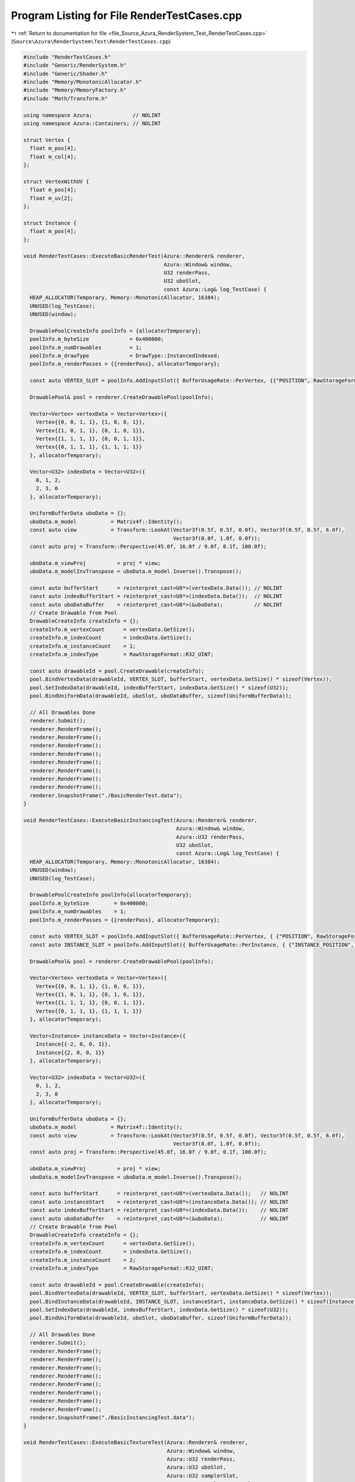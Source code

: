 
.. _program_listing_file_Source_Azura_RenderSystem_Test_RenderTestCases.cpp:

Program Listing for File RenderTestCases.cpp
============================================

|exhale_lsh| :ref:`Return to documentation for file <file_Source_Azura_RenderSystem_Test_RenderTestCases.cpp>` (``Source\Azura\RenderSystem\Test\RenderTestCases.cpp``)

.. |exhale_lsh| unicode:: U+021B0 .. UPWARDS ARROW WITH TIP LEFTWARDS

.. code-block:: cpp

   #include "RenderTestCases.h"
   #include "Generic/RenderSystem.h"
   #include "Generic/Shader.h"
   #include "Memory/MonotonicAllocator.h"
   #include "Memory/MemoryFactory.h"
   #include "Math/Transform.h"
   
   using namespace Azura;             // NOLINT
   using namespace Azura::Containers; // NOLINT
   
   struct Vertex {
     float m_pos[4];
     float m_col[4];
   };
   
   struct VertexWithUV {
     float m_pos[4];
     float m_uv[2];
   };
   
   struct Instance {
     float m_pos[4];
   };
   
   void RenderTestCases::ExecuteBasicRenderTest(Azura::Renderer& renderer,
                                                Azura::Window& window,
                                                U32 renderPass,
                                                U32 uboSlot,
                                                const Azura::Log& log_TestCase) {
     HEAP_ALLOCATOR(Temporary, Memory::MonotonicAllocator, 16384);
     UNUSED(log_TestCase);
     UNUSED(window);
   
     DrawablePoolCreateInfo poolInfo = {allocatorTemporary};
     poolInfo.m_byteSize             = 0x400000;
     poolInfo.m_numDrawables         = 1;
     poolInfo.m_drawType             = DrawType::InstancedIndexed;
     poolInfo.m_renderPasses = {{renderPass}, allocatorTemporary};
   
     const auto VERTEX_SLOT = poolInfo.AddInputSlot({ BufferUsageRate::PerVertex, {{"POSITION", RawStorageFormat::R32G32B32A32_FLOAT}, {"COLOR", RawStorageFormat::R32G32B32A32_FLOAT}} });
   
     DrawablePool& pool = renderer.CreateDrawablePool(poolInfo);
   
     Vector<Vertex> vertexData = Vector<Vertex>({
       Vertex{{0, 0, 1, 1}, {1, 0, 0, 1}},
       Vertex{{1, 0, 1, 1}, {0, 1, 0, 1}},
       Vertex{{1, 1, 1, 1}, {0, 0, 1, 1}},
       Vertex{{0, 1, 1, 1}, {1, 1, 1, 1}}
     }, allocatorTemporary);
   
     Vector<U32> indexData = Vector<U32>({
       0, 1, 2,
       2, 3, 0
     }, allocatorTemporary);
   
     UniformBufferData uboData = {};
     uboData.m_model           = Matrix4f::Identity();
     const auto view           = Transform::LookAt(Vector3f(0.5f, 0.5f, 0.0f), Vector3f(0.5f, 0.5f, 6.0f),
                                                   Vector3f(0.0f, 1.0f, 0.0f));
     const auto proj = Transform::Perspective(45.0f, 16.0f / 9.0f, 0.1f, 100.0f);
   
     uboData.m_viewProj          = proj * view;
     uboData.m_modelInvTranspose = uboData.m_model.Inverse().Transpose();
   
     const auto bufferStart      = reinterpret_cast<U8*>(vertexData.Data()); // NOLINT
     const auto indexBufferStart = reinterpret_cast<U8*>(indexData.Data());  // NOLINT
     const auto uboDataBuffer    = reinterpret_cast<U8*>(&uboData);          // NOLINT
     // Create Drawable from Pool
     DrawableCreateInfo createInfo = {};
     createInfo.m_vertexCount      = vertexData.GetSize();
     createInfo.m_indexCount       = indexData.GetSize();
     createInfo.m_instanceCount    = 1;
     createInfo.m_indexType        = RawStorageFormat::R32_UINT;
   
     const auto drawableId = pool.CreateDrawable(createInfo);
     pool.BindVertexData(drawableId, VERTEX_SLOT, bufferStart, vertexData.GetSize() * sizeof(Vertex));
     pool.SetIndexData(drawableId, indexBufferStart, indexData.GetSize() * sizeof(U32));
     pool.BindUniformData(drawableId, uboSlot, uboDataBuffer, sizeof(UniformBufferData));
   
     // All Drawables Done
     renderer.Submit();
     renderer.RenderFrame();
     renderer.RenderFrame();
     renderer.RenderFrame();
     renderer.RenderFrame();
     renderer.RenderFrame();
     renderer.RenderFrame();
     renderer.RenderFrame();
     renderer.RenderFrame();
     renderer.SnapshotFrame("./BasicRenderTest.data");
   }
   
   void RenderTestCases::ExecuteBasicInstancingTest(Azura::Renderer& renderer,
                                                    Azura::Window& window,
                                                    Azura::U32 renderPass,
                                                    U32 uboSlot,
                                                    const Azura::Log& log_TestCase) {
     HEAP_ALLOCATOR(Temporary, Memory::MonotonicAllocator, 16384);
     UNUSED(window);
     UNUSED(log_TestCase);
   
     DrawablePoolCreateInfo poolInfo{allocatorTemporary};
     poolInfo.m_byteSize        = 0x400000;
     poolInfo.m_numDrawables    = 1;
     poolInfo.m_renderPasses = {{renderPass}, allocatorTemporary};
   
     const auto VERTEX_SLOT = poolInfo.AddInputSlot({ BufferUsageRate::PerVertex, { {"POSITION", RawStorageFormat::R32G32B32A32_FLOAT}, {"COLOR", RawStorageFormat::R32G32B32A32_FLOAT} } });
     const auto INSTANCE_SLOT = poolInfo.AddInputSlot({ BufferUsageRate::PerInstance, { {"INSTANCE_POSITION", RawStorageFormat::R32G32B32A32_FLOAT} } });
   
     DrawablePool& pool = renderer.CreateDrawablePool(poolInfo);
   
     Vector<Vertex> vertexData = Vector<Vertex>({
       Vertex{{0, 0, 1, 1}, {1, 0, 0, 1}},
       Vertex{{1, 0, 1, 1}, {0, 1, 0, 1}},
       Vertex{{1, 1, 1, 1}, {0, 0, 1, 1}},
       Vertex{{0, 1, 1, 1}, {1, 1, 1, 1}}
     }, allocatorTemporary);
   
     Vector<Instance> instanceData = Vector<Instance>({
       Instance{{-2, 0, 0, 1}},
       Instance{{2, 0, 0, 1}}
     }, allocatorTemporary);
   
     Vector<U32> indexData = Vector<U32>({
       0, 1, 2,
       2, 3, 0
     }, allocatorTemporary);
   
     UniformBufferData uboData = {};
     uboData.m_model           = Matrix4f::Identity();
     const auto view           = Transform::LookAt(Vector3f(0.5f, 0.5f, 0.0f), Vector3f(0.5f, 0.5f, 6.0f),
                                                   Vector3f(0.0f, 1.0f, 0.0f));
     const auto proj = Transform::Perspective(45.0f, 16.0f / 9.0f, 0.1f, 100.0f);
   
     uboData.m_viewProj          = proj * view;
     uboData.m_modelInvTranspose = uboData.m_model.Inverse().Transpose();
   
     const auto bufferStart      = reinterpret_cast<U8*>(vertexData.Data());   // NOLINT
     const auto instanceStart    = reinterpret_cast<U8*>(instanceData.Data()); // NOLINT
     const auto indexBufferStart = reinterpret_cast<U8*>(indexData.Data());    // NOLINT
     const auto uboDataBuffer    = reinterpret_cast<U8*>(&uboData);            // NOLINT
     // Create Drawable from Pool
     DrawableCreateInfo createInfo = {};
     createInfo.m_vertexCount      = vertexData.GetSize();
     createInfo.m_indexCount       = indexData.GetSize();
     createInfo.m_instanceCount    = 2;
     createInfo.m_indexType        = RawStorageFormat::R32_UINT;
   
     const auto drawableId = pool.CreateDrawable(createInfo);
     pool.BindVertexData(drawableId, VERTEX_SLOT, bufferStart, vertexData.GetSize() * sizeof(Vertex));
     pool.BindInstanceData(drawableId, INSTANCE_SLOT, instanceStart, instanceData.GetSize() * sizeof(Instance));
     pool.SetIndexData(drawableId, indexBufferStart, indexData.GetSize() * sizeof(U32));
     pool.BindUniformData(drawableId, uboSlot, uboDataBuffer, sizeof(UniformBufferData));
   
     // All Drawables Done
     renderer.Submit();
     renderer.RenderFrame();
     renderer.RenderFrame();
     renderer.RenderFrame();
     renderer.RenderFrame();
     renderer.RenderFrame();
     renderer.RenderFrame();
     renderer.RenderFrame();
     renderer.RenderFrame();
     renderer.SnapshotFrame("./BasicInstancingTest.data");
   }
   
   void RenderTestCases::ExecuteBasicTextureTest(Azura::Renderer& renderer,
                                                 Azura::Window& window,
                                                 Azura::U32 renderPass,
                                                 Azura::U32 uboSlot,
                                                 Azura::U32 samplerSlot,
                                                 Azura::U32 samplerTextureSlot,
                                                 const Azura::Log& log_TestCase) {
     HEAP_ALLOCATOR(Temporary, Memory::MonotonicAllocator, 16384);
     UNUSED(window);
   
     TextureRequirements textureRequirements = {};
     textureRequirements.m_maxCount          = 1;
     textureRequirements.m_poolSize          = 0x400000; // 4MB
     auto texManager                         = RenderSystem::CreateTextureManager(textureRequirements);
   
     const U32 nocturnalTexture = texManager->Load("Textures/Nocturnal.jpg");
   
     DrawablePoolCreateInfo poolInfo = {allocatorTemporary};
     poolInfo.m_byteSize             = 0x400000;
     poolInfo.m_numDrawables         = 1;
     poolInfo.m_renderPasses = {{renderPass}, allocatorTemporary};
     poolInfo.m_drawType             = DrawType::InstancedIndexed;
   
     const auto VERTEX_SLOT = poolInfo.AddInputSlot({ BufferUsageRate::PerVertex, { {"POSITION", RawStorageFormat::R32G32B32A32_FLOAT}, {"UV", RawStorageFormat::R32G32_FLOAT} } });
   
     DrawablePool& pool = renderer.CreateDrawablePool(poolInfo);
   
     const TextureDesc* desc = texManager->GetInfo(nocturnalTexture);
     VERIFY_TRUE(log_TestCase, desc != nullptr, "Texture Description was Null");
   
     pool.BindTextureData(samplerTextureSlot, *desc, texManager->GetData(nocturnalTexture));
     pool.BindSampler(samplerSlot, {});
   
     Vector<VertexWithUV> vertexData = Vector<VertexWithUV>({
       VertexWithUV{{0, 0, 1, 1}, {0, 0}},
       VertexWithUV{{1, 0, 1, 1}, {1, 0}},
       VertexWithUV{{1, 1, 1, 1}, {1, 1}},
       VertexWithUV{{0, 1, 1, 1}, {0, 1}}
     }, allocatorTemporary);
   
     Vector<U32> indexData = Vector<U32>({
       0, 1, 2,
       2, 3, 0
     }, allocatorTemporary);
   
     UniformBufferData uboData = {};
     uboData.m_model           = Matrix4f::Identity();
     const Matrix4f view       = Transform::LookAt(Vector3f(0.5f, 0.5f, 1.0f), Vector3f(0.5f, 0.5f, 4.0f),
                                                   Vector3f(0.0f, 1.0f, 0.0f));
     const Matrix4f proj = Transform::Perspective(45.0f, 16.0f / 9.0f, 0.1f, 100.0f);
   
     uboData.m_viewProj          = proj * view;
     uboData.m_modelInvTranspose = uboData.m_model.Inverse().Transpose();
   
     const auto bufferStart      = reinterpret_cast<U8*>(vertexData.Data()); // NOLINT
     const auto indexBufferStart = reinterpret_cast<U8*>(indexData.Data());  // NOLINT
     const auto uboDataBuffer    = reinterpret_cast<U8*>(&uboData);          // NOLINT
     // Create Drawable from Pool
     DrawableCreateInfo createInfo = {};
     createInfo.m_vertexCount      = vertexData.GetSize();
     createInfo.m_indexCount       = indexData.GetSize();
     createInfo.m_instanceCount    = 1;
     createInfo.m_indexType        = RawStorageFormat::R32_UINT;
   
     const auto drawableId = pool.CreateDrawable(createInfo);
     pool.BindVertexData(drawableId, VERTEX_SLOT, bufferStart, vertexData.GetSize() * sizeof(VertexWithUV));
     pool.SetIndexData(drawableId, indexBufferStart, indexData.GetSize() * sizeof(U32));
     pool.BindUniformData(drawableId, uboSlot, uboDataBuffer, sizeof(UniformBufferData));
   
     // All Drawables Done
     renderer.Submit();
     renderer.RenderFrame();
     renderer.RenderFrame();
     renderer.RenderFrame();
     renderer.RenderFrame();
     renderer.RenderFrame();
     renderer.RenderFrame();
     renderer.RenderFrame();
     renderer.RenderFrame();
     renderer.SnapshotFrame("./BasicTextureTest.data");
   
   }
   
   
   void RenderTestCases::ExecuteBasicDeferredTest(Azura::Renderer& renderer,
     Azura::Window& window,
     Azura::U32 renderPass1,
     Azura::U32 renderPass2,
     Azura::U32 uboSlot,
     Azura::U32 samplerSlot,
     Azura::U32 samplerTextureSlot,
     const Azura::Log& log_TestCase) {
     HEAP_ALLOCATOR(Temporary, Memory::MonotonicAllocator, 16384);
     UNUSED(window);
   
     TextureRequirements textureRequirements = {};
     textureRequirements.m_maxCount          = 1;
     textureRequirements.m_poolSize          = 0x400000; // 4MB
     auto texManager                         = RenderSystem::CreateTextureManager(textureRequirements);
   
     UniformBufferData uboData = {};
     uboData.m_model           = Matrix4f::Identity();
     const Matrix4f view       = Transform::LookAt(Vector3f(0.5f, 0.5f, 1.0f), Vector3f(0.5f, 0.5f, 4.0f),
       Vector3f(0.0f, 1.0f, 0.0f));
     const Matrix4f proj = Transform::Perspective(45.0f, 16.0f / 9.0f, 0.1f, 100.0f);
   
     uboData.m_viewProj = proj * view;
   
     uboData.m_modelInvTranspose = uboData.m_model.Inverse().Transpose();
   
     const U32 nocturnalTexture = texManager->Load("Textures/Nocturnal.jpg");
   
     DrawablePoolCreateInfo poolInfo = {allocatorTemporary};
     poolInfo.m_byteSize             = 0x400000;
     poolInfo.m_numDrawables         = 1;
     poolInfo.m_drawType             = DrawType::InstancedIndexed;
     poolInfo.m_renderPasses = {{renderPass1}, allocatorTemporary};
     
     const auto VERTEX_SLOT = poolInfo.AddInputSlot({ BufferUsageRate::PerVertex, { {"POSITION", RawStorageFormat::R32G32B32A32_FLOAT}, {"UV", RawStorageFormat::R32G32_FLOAT} } });
   
     DrawablePool& pool = renderer.CreateDrawablePool(poolInfo);
   
     const TextureDesc* desc = texManager->GetInfo(nocturnalTexture);
     VERIFY_TRUE(log_TestCase, desc != nullptr, "Texture Description was Null");
   
     pool.BindTextureData(samplerTextureSlot, *desc, texManager->GetData(nocturnalTexture));
     pool.BindSampler(samplerSlot, {});
   
     Vector<VertexWithUV> vertexData = Vector<VertexWithUV>({
       VertexWithUV{{0, 0, 1, 1}, {0, 0}},
       VertexWithUV{{1, 0, 1, 1}, {1, 0}},
       VertexWithUV{{1, 1, 1, 1}, {1, 1}},
       VertexWithUV{{0, 1, 1, 1}, {0, 1}}
       }, allocatorTemporary);
   
     Vector<U32> indexData = Vector<U32>({
       0, 1, 2,
       2, 3, 0
       }, allocatorTemporary);
   
     const auto bufferStart      = reinterpret_cast<U8*>(vertexData.Data()); // NOLINT
     const auto indexBufferStart = reinterpret_cast<U8*>(indexData.Data());  // NOLINT
     const auto uboDataBuffer    = reinterpret_cast<U8*>(&uboData);          // NOLINT
                                                                             // Create Drawable from Pool
     DrawableCreateInfo createInfo = {};
     createInfo.m_vertexCount      = vertexData.GetSize();
     createInfo.m_indexCount       = indexData.GetSize();
     createInfo.m_instanceCount    = 1;
     createInfo.m_indexType        = RawStorageFormat::R32_UINT;
   
     const auto drawableId = pool.CreateDrawable(createInfo);
     pool.BindVertexData(drawableId, VERTEX_SLOT, bufferStart, vertexData.GetSize() * sizeof(VertexWithUV));
     pool.SetIndexData(drawableId, indexBufferStart, indexData.GetSize() * sizeof(U32));
     pool.BindUniformData(drawableId, uboSlot, uboDataBuffer, sizeof(UniformBufferData));
   
   
     // QUAD
     DrawablePoolCreateInfo quadPoolInfo = {allocatorTemporary};
     quadPoolInfo.m_byteSize             = 0x400000;
     quadPoolInfo.m_numDrawables         = 1;
     quadPoolInfo.m_drawType             = DrawType::InstancedIndexed;
     quadPoolInfo.m_cullMode             = CullMode::None;
     quadPoolInfo.m_renderPasses = {{renderPass2}, allocatorTemporary};
     const auto QUAD_VERTEX_SLOT = quadPoolInfo.AddInputSlot({ BufferUsageRate::PerVertex, { {"POSITION", RawStorageFormat::R32G32B32A32_FLOAT}, {"UV", RawStorageFormat::R32G32_FLOAT} } });
   
     DrawablePool& quadPool = renderer.CreateDrawablePool(quadPoolInfo);
   
     quadPool.BindSampler(samplerSlot, {});
   
     Vector<VertexWithUV> quadVertexData = Vector<VertexWithUV>({
       VertexWithUV{{-1, -1, 0, 1}, {0, 0}},
       VertexWithUV{{1, -1, 0, 1}, {1, 0}},
       VertexWithUV{{1, 1, 0, 1}, {1, 1}},
       VertexWithUV{{-1, 1, 0, 1}, {0, 1}}
       }, allocatorTemporary);
   
     Vector<U32> quadIndexData = Vector<U32>({
       0, 1, 2,
       2, 3, 0
       }, allocatorTemporary);
   
     const auto quadBufferStart      = reinterpret_cast<U8*>(quadVertexData.Data()); // NOLINT
     const auto quadIndexStart = reinterpret_cast<U8*>(quadIndexData.Data());  // NOLINT
   
                                                                               // Create Drawable from Pool
     createInfo = DrawableCreateInfo{};
     createInfo.m_vertexCount      = quadVertexData.GetSize();
     createInfo.m_indexCount       = quadIndexData.GetSize();
     createInfo.m_instanceCount    = 1;
     createInfo.m_indexType        = RawStorageFormat::R32_UINT;
   
     const auto quadId = quadPool.CreateDrawable(createInfo);
     quadPool.BindVertexData(quadId, QUAD_VERTEX_SLOT, quadBufferStart, quadVertexData.GetSize() * sizeof(VertexWithUV));
     quadPool.SetIndexData(quadId, quadIndexStart, quadIndexData.GetSize() * sizeof(U32));
   
   
     
     // All Drawables Done
     renderer.Submit();
     renderer.RenderFrame();
     renderer.RenderFrame();
     renderer.RenderFrame();
     renderer.RenderFrame();
     renderer.RenderFrame();
     renderer.RenderFrame();
     renderer.RenderFrame();
     renderer.RenderFrame();
     renderer.SnapshotFrame("./BasicDeferredTest.data");
   
   }
